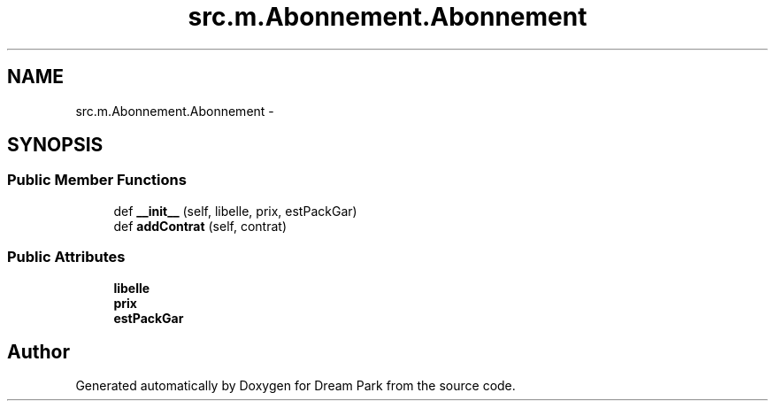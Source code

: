 .TH "src.m.Abonnement.Abonnement" 3 "Mon Jan 12 2015" "Version 0.1" "Dream Park" \" -*- nroff -*-
.ad l
.nh
.SH NAME
src.m.Abonnement.Abonnement \- 
.SH SYNOPSIS
.br
.PP
.SS "Public Member Functions"

.in +1c
.ti -1c
.RI "def \fB__init__\fP (self, libelle, prix, estPackGar)"
.br
.ti -1c
.RI "def \fBaddContrat\fP (self, contrat)"
.br
.in -1c
.SS "Public Attributes"

.in +1c
.ti -1c
.RI "\fBlibelle\fP"
.br
.ti -1c
.RI "\fBprix\fP"
.br
.ti -1c
.RI "\fBestPackGar\fP"
.br
.in -1c

.SH "Author"
.PP 
Generated automatically by Doxygen for Dream Park from the source code\&.
